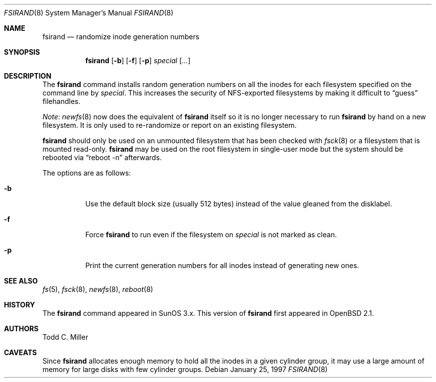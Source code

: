 .\" $OpenBSD: fsirand.8,v 1.27 2003/07/30 22:29:32 millert Exp $
.\"
.\" Copyright (c) 1997 Todd C. Miller <Todd.Miller@courtesan.com>
.\"
.\" Permission to use, copy, modify, and distribute this software for any
.\" purpose with or without fee is hereby granted, provided that the above
.\" copyright notice and this permission notice appear in all copies.
.\"
.\" THE SOFTWARE IS PROVIDED "AS IS" AND THE AUTHOR DISCLAIMS ALL WARRANTIES
.\" WITH REGARD TO THIS SOFTWARE INCLUDING ALL IMPLIED WARRANTIES OF
.\" MERCHANTABILITY AND FITNESS. IN NO EVENT SHALL THE AUTHOR BE LIABLE FOR
.\" ANY SPECIAL, DIRECT, INDIRECT, OR CONSEQUENTIAL DAMAGES OR ANY DAMAGES
.\" WHATSOEVER RESULTING FROM LOSS OF USE, DATA OR PROFITS, WHETHER IN AN
.\" ACTION OF CONTRACT, NEGLIGENCE OR OTHER TORTIOUS ACTION, ARISING OUT OF
.\" OR IN CONNECTION WITH THE USE OR PERFORMANCE OF THIS SOFTWARE.
.\"
.Dd January 25, 1997
.Dt FSIRAND 8
.Os
.Sh NAME
.Nm fsirand
.Nd randomize inode generation numbers
.Sh SYNOPSIS
.Nm fsirand
.Op Fl b
.Op Fl f
.Op Fl p
.Ar special
.Op Ar ...
.Sh DESCRIPTION
The
.Nm
command installs random generation numbers on all the inodes for
each filesystem specified on the command line by
.Ar special .
This increases the security of NFS-exported filesystems by making
it difficult to
.Dq guess
filehandles.
.Pp
.Em Note :
.Xr newfs 8
now does the equivalent of
.Nm
itself so it is no longer necessary to
run
.Nm
by hand on a new filesystem.
It is only used to re-randomize or report on an existing filesystem.
.Pp
.Nm
should only be used on an unmounted filesystem that
has been checked with
.Xr fsck 8
or a filesystem that is mounted read-only.
.Nm
may be used on the root filesystem in single-user mode
but the system should be rebooted via
.Dq reboot -n
afterwards.
.Pp
The options are as follows:
.Bl -tag -width Ds
.It Fl b
Use the default block size (usually 512 bytes) instead
of the value gleaned from the disklabel.
.It Fl f
Force
.Nm
to run even if the filesystem on
.Ar special
is not marked as clean.
.It Fl p
Print the current generation numbers for all inodes instead of
generating new ones.
.El
.Sh SEE ALSO
.Xr fs 5 ,
.Xr fsck 8 ,
.Xr newfs 8 ,
.Xr reboot 8
.Sh HISTORY
The
.Nm
command appeared in SunOS 3.x.
This version of
.Nm
first appeared in
.Ox 2.1 .
.Sh AUTHORS
.An Todd C. Miller
.Sh CAVEATS
Since
.Nm
allocates enough memory to hold all the inodes in
a given cylinder group, it may use a large amount
of memory for large disks with few cylinder groups.
